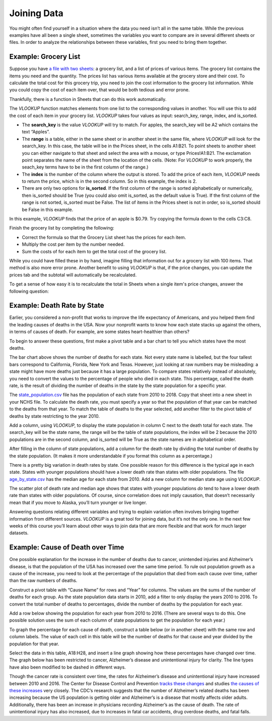 .. Copyright (C)  Google, Runestone Interactive LLC
   This work is licensed under the Creative Commons Attribution-ShareAlike 4.0
   International License. To view a copy of this license, visit
   http://creativecommons.org/licenses/by-sa/4.0/.

.. _joining_data:

Joining Data
============
You might often find yourself in a situation where the data you need isn’t all
in the same table. While the previous examples have all been a single sheet,
sometimes the variables you want to compare are in several different sheets or
files. In order to analyze the relationships between these variables, first you
need to bring them together.

Example: Grocery List
---------------------

Suppose you have `a file with two sheets
<https://docs.google.com/spreadsheets/d/1QlVMi3EYcJg4o8aKuK1IJZXrM3HGQFAQu262lAz1amg/edit?usp=sharing>`__:
a grocery list, and a list of prices of various items. The grocery list contains
the items you need and the quantity. The prices list has various items available
at the grocery store and their cost. To calculate the total cost for this
grocery trip, you need to join the cost information to the grocery list
information. While you could copy the cost of each item over, that would be both
tedious and error prone.


.. image:: figures/grocery_image.png


Thankfully, there is a function in Sheets that can do this work automatically.

The *VLOOKUP* function matches elements from one list to the corresponding
values in another. You will use this to add the cost of each item in your
grocery list. *VLOOKUP* takes four values as input: search_key, range, index,
and is_sorted.

-  The **search_key** is the value *VLOOKUP* will try to match. For apples, the
   search_key will be A2 which contains the text “Apples”.
-  The **range** is a table, either in the same sheet or in another sheet in
   the same file, where *VLOOKUP* will look for the search_key. In this case,
   the  table will be in the Prices sheet, in the cells A1:B21. To point sheets
   to another sheet you can either navigate to that sheet and select the area
   with a mouse, or type Prices!A1:B21. The exclamation point separates the name
   of the sheet from the location of the cells. (Note: For *VLOOKUP* to work
   properly, the seach_key terms have to be in the first column of the range.)
-  The **index** is the number of the column where the output is stored. To add
   the price of each item, *VLOOKUP* needs to return the price, which is in the
   second column. So in this example, the index is 2.
-  There are only two options for **is_sorted**. If the first column of the
   range is sorted alphabetically or numerically, then is_sorted should be True
   (you could also omit is_sorted, as the default value is True). If the first
   column of the range is not sorted, is_sorted must be False. The list of items
   in the Prices sheet is not in order, so is_sorted should be False in this
   example.


.. image:: figures/vlookup.png


In this example, *VLOOKUP* finds that the price of an apple is $0.79. Try
copying the formula down to the cells C3:C8.

.. mchoice:: error_message

   Why does *VLOOKUP* not work for Loaf of Bread and Dozen Eggs?

   - They aren’t listed in the Prices tab.

     - Incorrect: While that can cause a similar error, both items are listed
       in the Prices tab.

   - They aren’t spelled correctly.

     - Incorrect: While that can cause a similar error, both items are spelled
       correctly.

   - The formula changed when it was copied.

     + Correct: The range changed when the formula was copied down. Rather than
       change it by hand in each cell, this is a great time to use absolute
       references.

   - Those have to be looked up by hand.

     - Incorrect: You want to avoid that as much as possible. It is tedious and
       error prone.

Finish the grocery list by completing the following:

-  Correct the formula so that the Grocery List sheet has the prices for each
   item.
-  Multiply the cost per item by the number needed.
-  Sum the costs of for each item to get the total cost of the grocery list.

.. mchoice:: grocery_list_total

   What is the total for all the items on this grocery list in the quantities
   given?

   - $40.55

     + Correct: The total is $40.55.

   - $13.33

     - Incorrect: Remember to multiply the price by the quantity.

   - $93.31

     - Incorrect: Make sure the prices are being multiplied by the correct
       quantity.

   - $20.23

     - Incorrect: Remember to sum all of the costs.

While you could have filled these in by hand, imagine filling that information
out for a grocery list with 100 items. That method is also more error prone.
Another benefit to using *VLOOKUP* is that, if the price changes, you can
update the prices tab and the subtotal will automatically be recalculated.

To get a sense of how easy it is to recalculate the total in Sheets when a
single item's price changes, answer the following question:

.. mchoice:: cheaper_apples

   If apples are on sale for 39 cents each, what would the new subtotal be?

   - $37.75

     + Correct: The total is $37.75.

   - $15.77

     - Incorrect: Change the price of apples in the Prices sheet.

   - $32.64

     - Incorrect: Change the price of apples in the Prices sheet.

   - $25.22

     - Incorrect: Change the price of apples in the Prices sheet.

Example: Death Rate by State
----------------------------

Earlier, you considered a non-profit that works to improve the life expectancy
of Americans, and you helped them find the leading causes of deaths in the USA.
Now your nonprofit wants to know how each state stacks up against the others,
in terms of causes of death. For example, are some states heart-healthier than
others?

To begin to answer these questions, first make a pivot table and a bar chart to
tell you which states have the most deaths.


.. image:: figures/sum_death_states.png


The bar chart above shows the number of deaths for each state. Not every state
name is labelled, but the four tallest bars correspond to California, Florida,
New York and Texas. However, just looking at raw numbers may be misleading: a
state might have more deaths just because it has a large population. To compare
states relatively instead of absolutely, you need to convert the values to the
percentage of people who died in each state. This percentage, called the death
rate, is the result of dividing the number of deaths in the state by the state
population for a specific year.

The `state_population.csv <https://docs.google.com/spreadsheets/d/1Nnfcs8Um2dZScXMXWErS8VDZwKLAjDDhAMvfQ0mpGFQ/edit?usp=sharing>`__
file has the population of each state from 2010 to 2018. Copy that sheet into a
new sheet in your NCHS file. To calculate the death rate, you must specify a
year so that the population of that year can be matched to the deaths from that
year. To match the table of deaths to the year selected, add another filter to
the pivot table of deaths by state restricting to the year 2010.


.. image:: figures/pivot_deaths.png


Add a column, using *VLOOKUP*, to display the state population in column C next
to the death total for each state. The search_key will be the state name, the
range will be the table of state populations, the index will be 2 because the
2010 populations are in the second column, and is_sorted will be True as the
state names are in alphabetical order.


.. image:: figures/vlookup_death.png


After filling in the column of state populations, add a column for the death
rate by dividing the total number of deaths by the state population. (It makes
it more understandable if you format this column as a percentage.)


.. image:: figures/death_rate_column.png


.. mchoice:: highest_death_rate

   Which state has the highest death rate?

   - Arkansas.

     - Incorrect: The state with the highest death rate is not Arkansas.

   - New York.

     - Incorrect: The state with the highest death rate is not New York.

   - West Virginia

     + Correct: The state with the highest death rate is West Virginia.

   - Texas

     - Incorrect: The state with the highest death rate is not Texas.


.. mchoice:: average_death_rate

   What is the average death rate?

   - .97%

     - Incorrect: Make sure you're not including the grand total.

   - .58%

     - Incorrect: The average death rate is not .58%.

   - .49%

     - Incorrect: The average death rate is not .49%.

   - .62%

     + Correct: Correct.

There is a pretty big variation in death rates by state. One possible reason for
this difference is the typical age in each state. States with younger
populations should have a lower death rate than states with older populations.
The file `age_by_state.csv <https://docs.google.com/spreadsheets/d/1YWB6hKAFpBEjj8jZ4N3K_N2cULK0cd1eQdPV8BIPi2M/edit?usp=sharing>`__
has the median age for each state from 2010. Add a new column for median state
age using *VLOOKUP*.

.. shortanswer:: death_age_correlation

   What is the correlation between the death rate and the median age?


.. image:: figures/median_age_death_rate.png


The scatter plot of death rate and median age shows that states with younger
populations *do* tend to have a lower death rate than states with older
populations. Of course, since correlation does not imply causation, that doesn’t
necessarily mean that if you move to Alaska, you’ll turn younger or live longer.

.. shortanswer:: summary_findings

   Write a summary of this finding that you can send out to your teammates.
   Keep it brief and non-technical, but refer to important findings.

Answering questions relating different variables and trying to explain
variation often involves bringing together information from different sources.
*VLOOKUP* is a great tool for joining data, but it’s not the only one. In the
next few weeks of this course you’ll learn about other ways to join data that
are more flexible and that work for much larger datasets.

Example: Cause of Death over Time
---------------------------------

One possible explanation for the increase in the number of deaths due to cancer,
unintended injuries and Alzheimer’s disease, is that the population of the USA
has increased over the same time period. To rule out population growth as a
cause of the increase, you need to look at the percentage of the population that
died from each cause over time, rather than the raw numbers of deaths.

Construct a pivot table with “Cause Name” for rows and “Year” for columns. The
values are the sums of the number of deaths for each group. As the state
population data starts in 2010, add a filter to only display the years 2010 to
2016. To convert the total number of deaths to percentages, divide the number of
deaths by the population for each year.

Add a row below showing the population for each year from 2010 to 2016. (There
are several ways to do this. One possible solution uses the sum of each column
of state populations to get the population for each year.)

.. image:: figures/us_population_by_year.png


To graph the percentage for each cause of death, construct a table below (or in
another sheet) with the same row and column labels. The value of each cell in
this table will be the number of deaths for that cause and year divided by the
population for that year.

.. image:: figures/death_percentage.png


Select the data in this table, A18:H28, and insert a line graph showing how
these percentages have changed over time. The graph below has been restricted to
cancer, Alzheimer’s disease and unintentional injury for clarity. The line types
have also been modified to be dashed in different ways.


.. image:: figures/death_percentage_time.png


Though the cancer rate is consistent over time, the rates for Alzheimer’s
disease and unintentional injury have increased between 2010 and 2016. The
Center for Disease Control and Prevention `tracks these changes
<https://www.cdc.gov/features/alzheimers-disease-deaths/index.html>`__
and studies `the causes of these increases <https://www.cdc.gov/nchs/products/databriefs/db343.htm>`__
very closely. The CDC’s research suggests that the number of Alzheimer’s related
deaths has been increasing because the US population is getting older and
Alzheimer’s is a disease that mostly affects older adults. Additionally, there
has been an increase in physicians recording Alzheimer’s as the cause of death.
The rate of unintentional injury has also increased, due to increases in fatal
car accidents, drug overdose deaths, and fatal falls.
